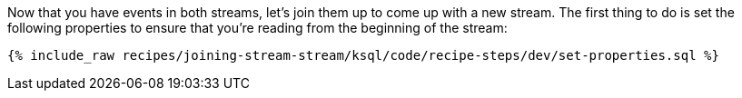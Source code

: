 Now that you have events in both streams, let's join them up to come up with a new stream. The first thing to do is set the following properties to ensure that you're reading from the beginning of the stream:

+++++
<pre class="snippet"><code class="sql">{% include_raw recipes/joining-stream-stream/ksql/code/recipe-steps/dev/set-properties.sql %}</code></pre>
+++++

